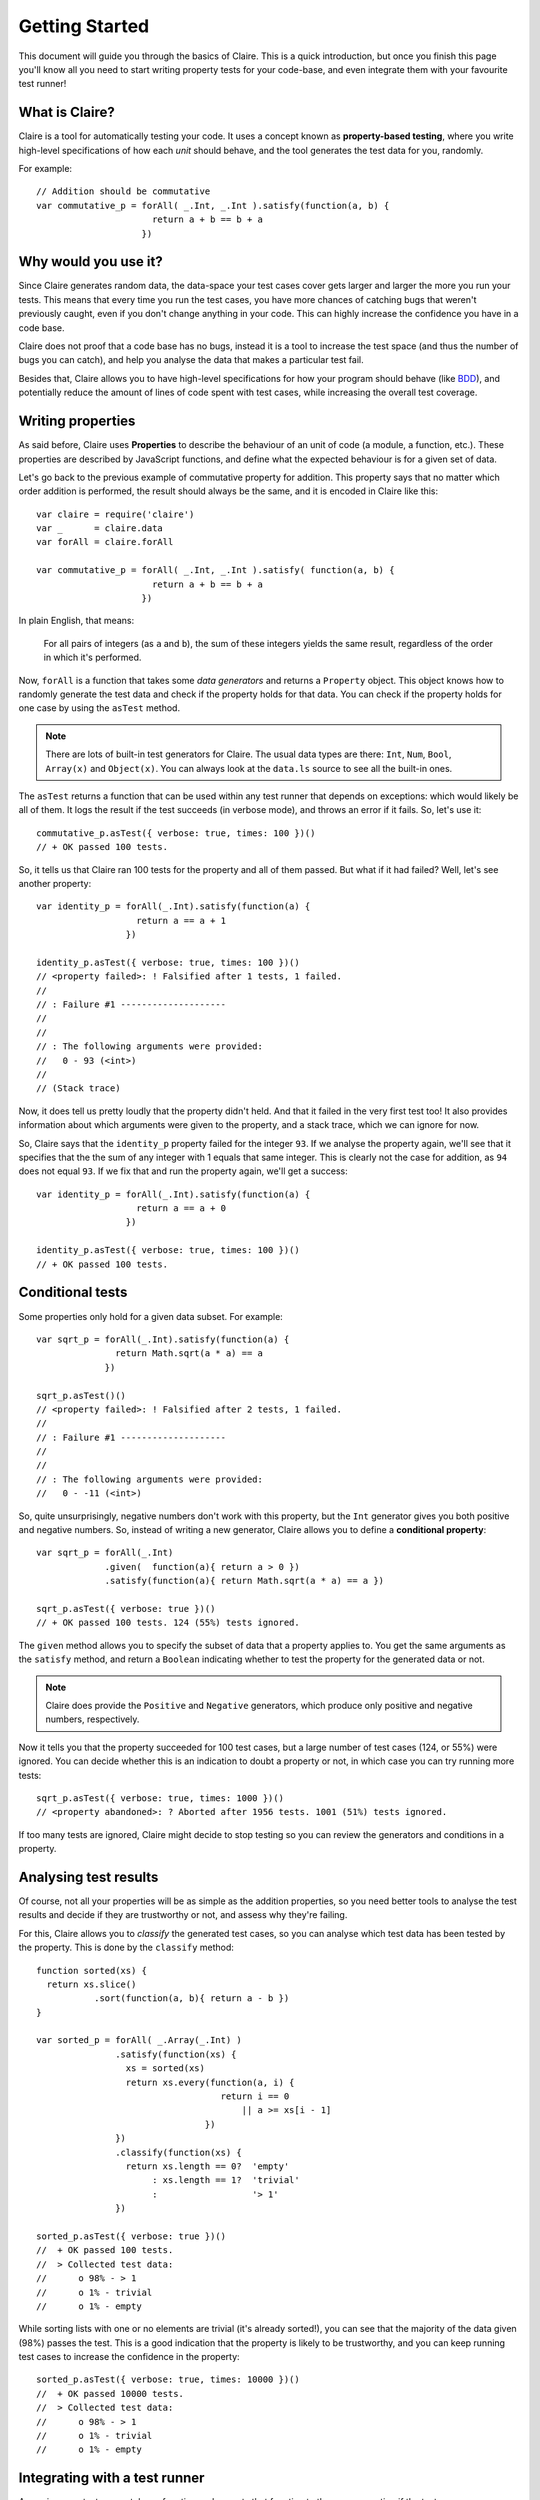=================
 Getting Started
=================

This document will guide you through the basics of Claire. This is a quick
introduction, but once you finish this page you'll know all you need to start
writing property tests for your code-base, and even integrate them with your
favourite test runner!


What is Claire?
===============

Claire is a tool for automatically testing your code. It uses a concept known
as **property-based testing**, where you write high-level specifications of how
each *unit* should behave, and the tool generates the test data for you,
randomly.

For example::

    // Addition should be commutative
    var commutative_p = forAll( _.Int, _.Int ).satisfy(function(a, b) {
                          return a + b == b + a
                        })


Why would you use it?
=====================

Since Claire generates random data, the data-space your test cases cover gets
larger and larger the more you run your tests. This means that every time you
run the test cases, you have more chances of catching bugs that weren't
previously caught, even if you don't change anything in your code. This can
highly increase the confidence you have in a code base.

Claire does not proof that a code base has no bugs, instead it is a tool to
increase the test space (and thus the number of bugs you can catch), and help
you analyse the data that makes a particular test fail.

Besides that, Claire allows you to have high-level specifications for how your
program should behave (like `BDD`_), and potentially reduce the amount of lines
of code spent with test cases, while increasing the overall test coverage.


Writing properties
==================

As said before, Claire uses **Properties** to describe the behaviour of an unit
of code (a module, a function, etc.). These properties are described by
JavaScript functions, and define what the expected behaviour is for a given set
of data.

Let's go back to the previous example of commutative property for
addition. This property says that no matter which order addition is performed,
the result should always be the same, and it is encoded in Claire like this::

    var claire = require('claire')
    var _      = claire.data
    var forAll = claire.forAll

    var commutative_p = forAll( _.Int, _.Int ).satisfy( function(a, b) {
                          return a + b == b + a
                        })


In plain English, that means: 

    For all pairs of integers (as ``a`` and ``b``), the sum of these integers
    yields the same result, regardless of the order in which it's performed.


Now, ``forAll`` is a function that takes some *data generators* and returns a
``Property`` object. This object knows how to randomly generate the test data
and check if the property holds for that data. You can check if the property
holds for one case by using the ``asTest`` method.

.. note::

   There are lots of built-in test generators for Claire. The usual data types
   are there: ``Int``, ``Num``, ``Bool``, ``Array(x)`` and ``Object(x)``. You
   can always look at the ``data.ls`` source to see all the built-in ones.


The ``asTest`` returns a function that can be used within any test runner that
depends on exceptions: which would likely be all of them. It logs the result if
the test succeeds (in verbose mode), and throws an error if it fails. So, let's
use it::

    commutative_p.asTest({ verbose: true, times: 100 })()
    // + OK passed 100 tests. 


So, it tells us that Claire ran 100 tests for the property and all of them
passed. But what if it had failed? Well, let's see another property::

    var identity_p = forAll(_.Int).satisfy(function(a) {
                       return a == a + 1
                     })

    identity_p.asTest({ verbose: true, times: 100 })()
    // <property failed>: ! Falsified after 1 tests, 1 failed. 
    //
    // : Failure #1 --------------------
    // 
    // 
    // : The following arguments were provided:
    //   0 - 93 (<int>)
    //
    // (Stack trace)


Now, it does tell us pretty loudly that the property didn't held. And that it
failed in the very first test too! It also provides information about which
arguments were given to the property, and a stack trace, which we can ignore
for now.

So, Claire says that the ``identity_p`` property failed for the integer
``93``. If we analyse the property again, we'll see that it specifies that the
the sum of any integer with 1 equals that same integer. This is clearly not the
case for addition, as ``94`` does not equal ``93``. If we fix that and run the
property again, we'll get a success::

    var identity_p = forAll(_.Int).satisfy(function(a) {
                       return a == a + 0
                     })

    identity_p.asTest({ verbose: true, times: 100 })()
    // + OK passed 100 tests.


Conditional tests
=================

Some properties only hold for a given data subset. For example::

    var sqrt_p = forAll(_.Int).satisfy(function(a) {
                   return Math.sqrt(a * a) == a
                 })

    sqrt_p.asTest()()
    // <property failed>: ! Falsified after 2 tests, 1 failed. 
    //
    // : Failure #1 --------------------
    //
    //
    // : The following arguments were provided:
    //   0 - -11 (<int>)


So, quite unsurprisingly, negative numbers don't work with this property, but
the ``Int`` generator gives you both positive and negative numbers. So, instead
of writing a new generator, Claire allows you to define a **conditional
property**::

    var sqrt_p = forAll(_.Int)
                 .given(  function(a){ return a > 0 })
                 .satisfy(function(a){ return Math.sqrt(a * a) == a })

    sqrt_p.asTest({ verbose: true })()
    // + OK passed 100 tests. 124 (55%) tests ignored.


The ``given`` method allows you to specify the subset of data that a property
applies to. You get the same arguments as the ``satisfy`` method, and return a
``Boolean`` indicating whether to test the property for the generated data or
not.

.. note::

   Claire does provide the ``Positive`` and ``Negative`` generators, which
   produce only positive and negative numbers, respectively.


Now it tells you that the property succeeded for 100 test cases, but a large
number of test cases (124, or 55%) were ignored. You can decide whether this is
an indication to doubt a property or not, in which case you can try running
more tests::

    sqrt_p.asTest({ verbose: true, times: 1000 })()
    // <property abandoned>: ? Aborted after 1956 tests. 1001 (51%) tests ignored.


If too many tests are ignored, Claire might decide to stop testing so you can
review the generators and conditions in a property.


Analysing test results
======================

Of course, not all your properties will be as simple as the addition
properties, so you need better tools to analyse the test results and decide if
they are trustworthy or not, and assess why they're failing.

For this, Claire allows you to *classify* the generated test cases, so you can
analyse which test data has been tested by the property. This is done by the
``classify`` method::

    function sorted(xs) {
      return xs.slice()
               .sort(function(a, b){ return a - b })
    }
 
    var sorted_p = forAll( _.Array(_.Int) )
                   .satisfy(function(xs) {
                     xs = sorted(xs)
                     return xs.every(function(a, i) {
                                       return i == 0
                                           || a >= xs[i - 1]
                                    })
                   })
                   .classify(function(xs) {
                     return xs.length == 0?  'empty'
                          : xs.length == 1?  'trivial'
                          :                  '> 1'
                   })

    sorted_p.asTest({ verbose: true })()
    //  + OK passed 100 tests. 
    //  > Collected test data:
    //      o 98% - > 1
    //      o 1% - trivial
    //      o 1% - empty

While sorting lists with one or no elements are trivial (it's already sorted!),
you can see that the majority of the data given (98%) passes the test. This is
a good indication that the property is likely to be trustworthy, and you can
keep running test cases to increase the confidence in the property::

    sorted_p.asTest({ verbose: true, times: 10000 })()
    //  + OK passed 10000 tests. 
    //  > Collected test data:
    //      o 98% - > 1
    //      o 1% - trivial
    //      o 1% - empty


Integrating with a test runner
==============================

Assuming your test runner takes a function and expects that function to throw
an exception if the test goes wrong, you can just use the ``asTest`` method of
the ``Property`` object to integrate with the test runner. For example, this
would work on Mocha::


    describe('Addition', function() {
      it('Should be commutative', forAll(_.Int, _.Int).satisfy(function(a, b) {
                                    return a + b == b + a
                                  }).asTest())
    })


Where to go from here?
======================

Now that you get the idea behind Claire, you can start writing your properties
to test the behaviours in your code bases. Be sure to check the :doc:`Discover
Claire <../user/index>` documentation to learn everything you can get from the
library.



.. _BDD: http://en.wikipedia.org/wiki/Behavior-driven_development
